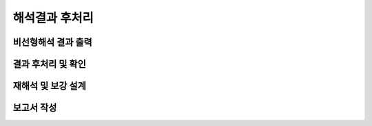 ==================================
해석결과 후처리
==================================

비선형해석 결과 출력
^^^^^^^^^^^^^^^^^^^^^^^

결과 후처리 및 확인
^^^^^^^^^^^^^^^^^^^^^^^

재해석 및 보강 설계
^^^^^^^^^^^^^^^^^^^^^^^

보고서 작성
^^^^^^^^^^^^^^^^^^^^^^^
